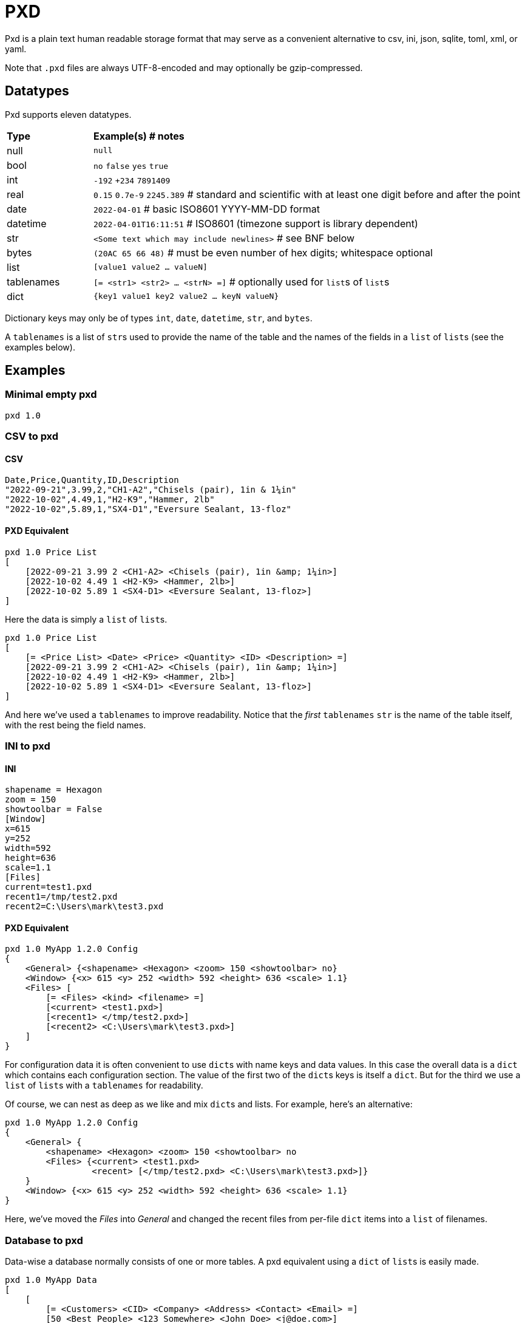 = PXD

Pxd is a plain text human readable storage format that may serve as a
convenient alternative to csv, ini, json, sqlite, toml, xml, or yaml.

Note that `.pxd` files are always UTF-8-encoded and may optionally be
gzip-compressed.

== Datatypes

Pxd supports eleven datatypes.

[cols="1,5"]
|===
|**Type**   |**Example(s) # notes**
|null       |`null`
|bool       |`no` `false` `yes` `true`
|int        |`-192` `+234` `7891409`
|real       |`0.15` `0.7e-9` `2245.389` # standard and scientific with
at least one digit before and after the point
|date       |`2022-04-01`  # basic ISO8601 YYYY-MM-DD format
|datetime   |`2022-04-01T16:11:51` # ISO8601 (timezone support is
library dependent)
|str        |`<Some text which may include newlines>` # see BNF below
|bytes      |`(20AC 65 66 48)` # must be even number of hex digits; whitespace optional
|list       |`[value1 value2 ... valueN]`
|tablenames |`[= <str1> <str2> ... <strN> =]` # optionally used for
``list``s of ``list``s
|dict       |`{key1 value1 key2 value2 ... keyN valueN}`
|===

Dictionary keys may only be of types `int`, `date`, `datetime`, `str`,
and `bytes`.

A `tablenames` is a list of ``str``s used to provide the name of the table
and the names of the fields in a `list` of ``list``s (see the examples
below).

== Examples

=== Minimal empty pxd

    pxd 1.0

=== CSV to pxd

==== CSV

    Date,Price,Quantity,ID,Description
    "2022-09-21",3.99,2,"CH1-A2","Chisels (pair), 1in & 1¼in"
    "2022-10-02",4.49,1,"H2-K9","Hammer, 2lb"
    "2022-10-02",5.89,1,"SX4-D1","Eversure Sealant, 13-floz"

==== PXD Equivalent

    pxd 1.0 Price List
    [
        [2022-09-21 3.99 2 <CH1-A2> <Chisels (pair), 1in &amp; 1¼in>]
        [2022-10-02 4.49 1 <H2-K9> <Hammer, 2lb>]
        [2022-10-02 5.89 1 <SX4-D1> <Eversure Sealant, 13-floz>]
    ]

Here the data is simply a `list` of ``list``s.

    pxd 1.0 Price List
    [
        [= <Price List> <Date> <Price> <Quantity> <ID> <Description> =]
        [2022-09-21 3.99 2 <CH1-A2> <Chisels (pair), 1in &amp; 1¼in>]
        [2022-10-02 4.49 1 <H2-K9> <Hammer, 2lb>]
        [2022-10-02 5.89 1 <SX4-D1> <Eversure Sealant, 13-floz>]
    ]

And here we've used a `tablenames` to improve readability. Notice that the
_first_ `tablenames` `str` is the name of the table itself, with the rest
being the field names.

=== INI to pxd

==== INI

    shapename = Hexagon
    zoom = 150
    showtoolbar = False
    [Window]
    x=615
    y=252
    width=592
    height=636
    scale=1.1
    [Files]
    current=test1.pxd
    recent1=/tmp/test2.pxd
    recent2=C:\Users\mark\test3.pxd

==== PXD Equivalent

    pxd 1.0 MyApp 1.2.0 Config
    {
        <General> {<shapename> <Hexagon> <zoom> 150 <showtoolbar> no}
        <Window> {<x> 615 <y> 252 <width> 592 <height> 636 <scale> 1.1}
        <Files> [
            [= <Files> <kind> <filename> =]
            [<current> <test1.pxd>]
            [<recent1> </tmp/test2.pxd>]
            [<recent2> <C:\Users\mark\test3.pxd>]
        ]
    }

For configuration data it is often convenient to use ``dict``s with name
keys and data values. In this case the overall data is a `dict` which
contains each configuration section. The value of the first two of the
``dict``s keys is itself a `dict`. But for the third we use a `list` of
``list``s with a `tablenames` for readability.

Of course, we can nest as deep as we like and mix ``dict``s and lists.
For example, here's an alternative:

    pxd 1.0 MyApp 1.2.0 Config
    {
        <General> {
            <shapename> <Hexagon> <zoom> 150 <showtoolbar> no
            <Files> {<current> <test1.pxd>
                     <recent> [</tmp/test2.pxd> <C:\Users\mark\test3.pxd>]}
        }
        <Window> {<x> 615 <y> 252 <width> 592 <height> 636 <scale> 1.1}
    }

Here, we've moved the _Files_ into _General_ and changed the recent
files from per-file `dict` items into a `list` of filenames.

=== Database to pxd

Data-wise a database normally consists of one or more tables. A pxd
equivalent using a `dict` of ``list``s is easily made.

    pxd 1.0 MyApp Data
    [
        [
            [= <Customers> <CID> <Company> <Address> <Contact> <Email> =]
            [50 <Best People> <123 Somewhere> <John Doe> <j@doe.com>]
            [19 <Supersuppliers> null <Jane Doe> <jane@super.com>]
        ]
        [
            [= <Invoices> <INUM> <CID> <Raised Date> <Due Date> <Paid> <Description> =]
            [152 50 2022-01-17 2022-02-17 false <COD>]
            [153 19 2022-01-19 2022-02-19 true <>]
        ]
        [
            [= <Items> <IID> <INUM> <Delivery Date> <Unit Price> <Quantity> <Description> =]
            [1839 152 2022-01-16 29.99 2 <Bales of hay>]
            [1840 152 2022-01-16 5.98 3 <Straps>]
            [1620 153 2022-01-19 11.50 1 <Washers (1-in)>]
        ]
    ]

Here we have a `list` of ``list``s of ``list``s representing three database
tables. As is conventional we make the first item in each table's `list` of
``list``s a `tablenames` for readability.

Notice that the second customer has a `null` address and the second
invoice has an empty description.

== BNF

A `.pxd` file consists of a mandatory header followed by a single
optional `dict` or `list`.

    PXD        ::= 'pxd' RWS REAL CUSTOM? '\n' DATA?
    CUSTOM     ::= RWS [^\n]+ # user-defined data e.g. filetype and version
    DATA       ::= (DICT | LIST)
    DICT       ::= '{' OWS (KEY RWS VALUE)? (RWS KEY RWS VALUE)* OWS '}'
    LIST       ::= '[' OWS (TABLENAMES (OWS LIST)? | VALUE)? (RWS VALUE)* OWS ']'
    TABLENAMES ::= '[=' (OWS STR){2,} '=]' # first STR is the table name, the rest are the field names
    KEY        ::= (INT | DATE | DATETIME | STR | BYTES)
    VALUE      ::= (NULL | BOOL | INT | REAL | DATE | DATETIME | STR |
                    BYTES | LIST | DICT)
    NULL       ::= 'null'
    BOOL       ::= 'no' | 'false' | 'yes' | 'true'
    INT        ::= /[-+]?\d+/
    REAL       ::= # support both standard and scientific
    DATE       ::= /\d\d\d\d-\d\d-\d\d/ # basic ISO8601 YYYY-MM-DD format
    DATETIME   ::= /\d\d\d\d-\d\d-\d\dT\d\d:\d\d(:\d\d)?(Z|[-+]\d\d(:?[:]?\d\d)?)?/ # see note below
    STR        ::= /[<][^<>]*[>]/ # newlines and &amp; &lt; &gt; supported i.e., XML
    BYTES      ::= '(' (OWS [A-Fa-f0-9]{2})* OWS ')'
    OWS        ::= /[\s\n]*/
    RWS        ::= /[\s\n]+/

Notice that a `tablenames` may only occur as the first item inside a `list`.

For ``datetime``s, support may vary across different _pxd_ libraries and
might _not_ include timezone support. For example, the Python library
only supports timezones at all if the `dateutil` module is installed,
and then only `Z` (UTC) or an offset (`/[-+]HH(:MM)?/`).

A `pxd` reader should be able to read a plain text or gzipped plain text
`pxd` file.
